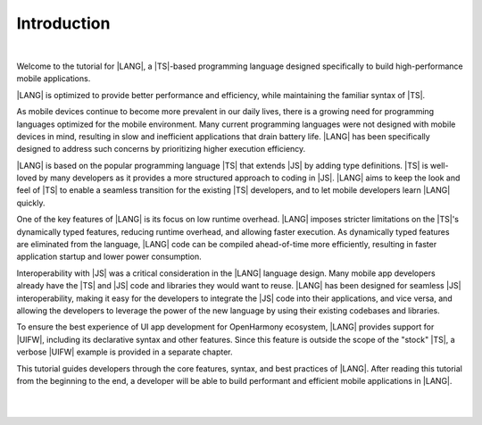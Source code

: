 ..
    Copyright (c) 2021-2024 Huawei Device Co., Ltd.
    Licensed under the Apache License, Version 2.0 (the "License");
    you may not use this file except in compliance with the License.
    You may obtain a copy of the License at
    http://www.apache.org/licenses/LICENSE-2.0
    Unless required by applicable law or agreed to in writing, software
    distributed under the License is distributed on an "AS IS" BASIS,
    WITHOUT WARRANTIES OR CONDITIONS OF ANY KIND, either express or implied.
    See the License for the specific language governing permissions and
    limitations under the License.


============
Introduction
============

|

Welcome to the tutorial for |LANG|, a |TS|-based programming language
designed specifically to build high-performance mobile applications.

|LANG| is optimized to provide better performance and efficiency, while
maintaining the familiar syntax of |TS|.

As mobile devices continue to become more prevalent in our daily lives,
there is a growing need for programming languages optimized for the
mobile environment. Many current programming languages were not designed with
mobile devices in mind, resulting in slow and inefficient applications that
drain battery life. |LANG| has been specifically designed to address such concerns
by prioritizing higher execution efficiency.

|LANG| is based on the popular programming language |TS| that extends
|JS| by adding type definitions. |TS| is well-loved by many developers as it
provides a more structured approach to coding in |JS|. |LANG| aims to
keep the look and feel of |TS| to enable a seamless transition for the existing
|TS| developers, and to let mobile developers learn |LANG| quickly.

One of the key features of |LANG| is its focus on low runtime overhead.
|LANG| imposes stricter limitations on the |TS|'s dynamically typed features,
reducing runtime overhead, and allowing faster execution. As dynamically typed
features are eliminated from the language, |LANG| code can be compiled
ahead-of-time more efficiently, resulting in faster application startup and
lower power consumption.

Interoperability with |JS| was a critical consideration in the |LANG| language
design. Many mobile app developers already have the |TS| and |JS| code and
libraries they would want to reuse. |LANG| has been designed for seamless |JS|
interoperability, making it easy for the developers to integrate the |JS| code
into their applications, and vice versa, and allowing the developers to leverage
the power of the new language by using their existing codebases and libraries.

To ensure the best experience of UI app development for OpenHarmony ecosystem,
|LANG| provides support for |UIFW|, including its declarative syntax and other
features. Since this feature is outside the scope of the "stock" |TS|, a verbose
|UIFW| example is provided in a separate chapter.

This tutorial guides developers through the core features, syntax, and best
practices of |LANG|. After reading this tutorial from the beginning to the end,
a developer will be able to build performant and efficient mobile applications
in |LANG|.

|
|


